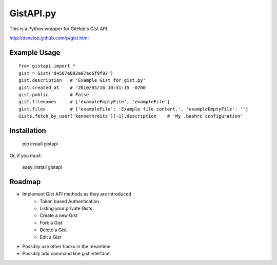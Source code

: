 GistAPI.py
==========

This is a Python wrapper for GitHub's Gist API.

http://develop.github.com/p/gist.html

Example Usage
-------------

::

    from gistapi import *
    gist = Gist('d4507e882a07ac6f9f92')
    gist.description   # 'Example Gist for gist.py'
    gist.created_at    # '2010/05/16 10:51:15 -0700'
    gist.public        # False
    gist.filenames     # ['exampleEmptyFile', 'exampleFile']
    gist.files         # {'exampleFile': 'Example file content.', 'exampleEmptyFile': ''} 
    Gists.fetch_by_user('kennethreitz')[-1].description    # 'My .bashrc configuration'

Installation
------------

	pip install gistapi
	
Or, if you must: 

	easy_install gistapi
	

Roadmap
-------

* Implement Gist API methods as they are introduced
	- Token based Authentication
	- Listing your private Gists
	- Create a new Gist
	- Fork a Gist
	- Delete a Gist
	- Edit a Gist
* Possibly use other hacks in the meantime
* Possibly add command line gist interface

